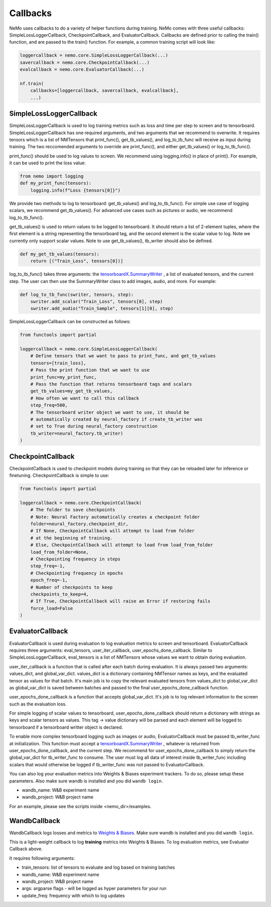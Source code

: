Callbacks
=========
NeMo uses callbacks to do a variety of helper functions during training.
NeMo comes with three useful callbacks: SimpleLossLoggerCallback, 
CheckpointCallback, and EvaluatorCallback. Callbacks are defined prior to
calling the train() function, and are passed to the train() function.
For example, a common training script will look like:

.. code-block:: python

    loggercallback = nemo.core.SimpleLossLoggerCallback(...)
    savercallback = nemo.core.CheckpointCallback(...)
    evalcallback = nemo.core.EvaluatorCallback(...)

    nf.train(
        callbacks=[loggercallback, savercallback, evalcallback],
        ...)

SimpleLossLoggerCallback
------------------------
SimpleLossLoggerCallback is used to
log training metrics such as loss and time per step to screen and to
tensorboard. SimpleLossLoggerCallback has one required arguments, and two
arguments that we recommend to overwrite. It requires tensors which is a list
of NMTensors that print_func(), get_tb_values(), and log_to_tb_func will
receive as input during
training. The two reccomended arguments to override are print_func(), and
either get_tb_values() or log_to_tb_func().

print_func() should be used to log values to screen. We recommend using
logging.info() in place
of print(). For example, it can be used to print the loss value:

.. code-block:: python

    from nemo import logging
    def my_print_func(tensors):
        logging.info(f"Loss {tensors[0]}")

We provide two methods to log to tensorboard: get_tb_values() and
log_to_tb_func(). For simple use case of logging scalars, we recommend
get_tb_values(). For advanced use cases such as pictures or audio, we
recommend log_to_tb_func().

get_tb_values() is used to return values to be logged to tensorboard. It should
return a list of 2-element tuples, where the first element is a string
representing the tensorboard tag, and the second element is the scalar value to
log. Note we currently only support scalar values. Note to use get_tb_values(),
tb_writer should also be defined.

.. code-block:: python

    def my_get_tb_values(tensors):
        return [("Train_Loss", tensors[0])]

log_to_tb_func() takes three arguments: the
`tensorboardX.SummaryWriter <https://tensorboardx.readthedocs.io/en/latest/tensorboard.html>`_
, a list of evaluated tensors, and the current step. The user can then use the
SummaryWriter class to add images, audio, and more. For example:

.. code-block:: python

    def log_to_tb_func(swriter, tensors, step):
        swriter.add_scalar("Train_Loss", tensors[0], step)
        swriter.add_audio("Train_Sample", tensors[1][0], step)

SimpleLossLoggerCallback can be constructed as follows:

.. code-block:: python

    from functools import partial

    loggercallback = nemo.core.SimpleLossLoggerCallback(
        # Define tensors that we want to pass to print_func, and get_tb_values
        tensors=[train_loss],
        # Pass the print function that we want to use
        print_func=my_print_func,
        # Pass the function that returns tensorboard tags and scalars
        get_tb_values=my_get_tb_values,
        # How often we want to call this callback
        step_freq=500,
        # The tensorboard writer object we want to use, it should be
        # automatically created by neural_factory if create_tb_writer was
        # set to True during neural_factory construction
        tb_writer=neural_factory.tb_writer)
    )

CheckpointCallback
------------------
CheckpointCallback is used to checkpoint models during training so that
they can be reloaded later for inference or finetuning. CheckpointCallback
is simple to use:

.. code-block:: python

    from functools import partial

    loggercallback = nemo.core.CheckpointCallback(
        # The folder to save checkpoints
        # Note: Neural Factory automatically creates a checkpoint folder
        folder=neural_factory.checkpoint_dir,
        # If None, CheckpointCallback will attempt to load from folder
        # at the beginning of training.
        # Else, CheckpointCallback will attempt to load from load_from_folder
        load_from_folder=None,
        # Checkpointing frequency in steps
        step_freq=-1,
        # Checkpointing frequency in epochs
        epoch_freq=-1,
        # Number of checkpoints to keep
        checkpoints_to_keep=4,
        # If True, CheckpointCallback will raise an Error if restoring fails
        force_load=False
    )

EvaluatorCallback
-----------------
EvaluatorCallback is used during evaluation to log evaluation
metrics to screen and tensorboard. EvaluatorCallback requires three arguments:
eval_tensors, user_iter_callback, user_epochs_done_callback. Similar to
SimpleLossLoggerCallback, eval_tensors is a list of NMTensors whose values
we want to obtain during evaluation.

user_iter_callback is a function that is called after each batch during
evaluation. It is always passed two arguments: values_dict, and global_var_dict.
values_dict is a dictionary containing NMTensor names as keys, and the evaluated
tensor as values for that batch. It's main job is to copy the relevant evaluated
tensors from values_dict to global_var_dict as global_var_dict is saved
between batches and passed to the final user_epochs_done_callback function.

user_epochs_done_callback is a function that accepts global_var_dict. It's job
is to log relevant information to the screen such as the evaluation loss.

For simple logging of scalar values to tensorboard, user_epochs_done_callback
should return a dictionary with strings as keys and scalar tensors as values.
This tag -> value dictionary will be parsed and each element will be logged
to tensorboard if a tensorboard writter object is declared.

To enable more complex tensorboard logging such as images or audio,
EvaluatorCallback must be passed tb_writer_func at initialization. This
function must accept a
`tensorboardX.SummaryWriter <https://tensorboardx.readthedocs.io/en/latest/tensorboard.html>`_
, whatever is returned from user_epochs_done_callback, and the current step.
We recommend for user_epochs_done_callback to simply return the global_var_dict
for tb_writer_func to consume. The user must log all data of interest inside
tb_writer_func including scalars that would otherwise be logged if
tb_writer_func was not passed to EvaluatorCallback.

You can also log your evaluation metrics into Weights & Biases experiment trackers.
To do so, please setup these parameters. Also make sure wandb is installed and you did ``wandb login``.

- wandb_name: W&B experiment name
- wandb_project: W&B project name

For an example, please see the scripts inside <nemo_dir>/examples.

WandbCallback
-----------------
WandbCallback logs losses and metrics to `Weights & Biases <https://docs.wandb.com/>`_.
Make sure wandb is installed and you did ``wandb login``.

This is a light-weight callback to log **training** metrics into Weights & Biases.
To log evaluation metrics, see Evaluator Callback above.

It requires following arguments:

- train_tensors: list of tensors to evaluate and log based on training batches
- wandb_name: W&B experiment name
- wandb_project: W&B project name
- args: argparse flags - will be logged as hyper parameters for your run
- update_freq: frequency with which to log updates